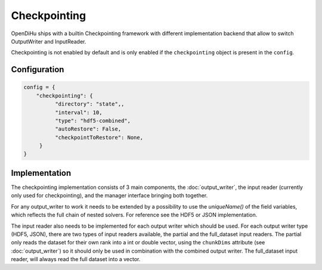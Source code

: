 Checkpointing
=============

OpenDiHu ships with a builtin Checkpointing framework with different
implementation backend that allow to switch OutputWriter and InputReader.

Checkpointing is not enabled by default and is only enabled if the ``checkpointing`` object is present in the ``config``.

Configuration
_____________

.. code-block:: python

  config = {
      "checkpointing": {
            "directory": "state",,
            "interval": 10,
            "type": "hdf5-combined",
            "autoRestore": False,
            "checkpointToRestore": None,
       }
  }

.. list-table::
  :header-rows: 1

   * - variable
     - description
     - default
   * - directory
     - The directory where checkpoints will be stored
     - "state"
   * - interval
     - The timestep interval in which checkpoints will be created
     - 1
   * - type
     - The checkpointing backend which should be used. Available is "hdf5-combined", "hdf5-independent", "json-combined", "json-independent". The difference between combined and independent is that the combined checkpointing implementations combine results of all ranks into a single file, while the independent method writes each rank into an independent file.
     - "hdf5-combined"
   * - autoRestore
     - Checkpointing uses `SCR <https://scr.readthedocs.io/>`_ which has the feature to automatically restore the last checkpoint that was written. This option allows to toggle this feature.
     - False
   * - checkpointToRestore
     - Specify a specific checkpoint name to restore. The names are analog to the filenames written to the checkpointing directory.
     - None

Implementation
______________

The checkpointing implementation consists of 3 main components, the :doc:`output_writer`, the input reader (currently only used for checkpointing), and the manager interface bringing both together.

For any output_writer to work it needs to be extended by a possibility to use the `uniqueName()` of the field variables, which reflects the full chain of nested solvers.
For reference see the HDF5 or JSON implementation.

The input reader also needs to be implemented for each output writer which should be used.
For each output writer type (HDF5, JSON), there are two types of input readers available, the partial and the full_dataset input readers.
The partial only reads the dataset for their own rank into a int or double vector, using the ``chunkDims`` attribute (see :doc:`output_writer`) so it should only be used in combination with the combined output writer.
The full_dataset input reader, will always read the full dataset into a vector.

